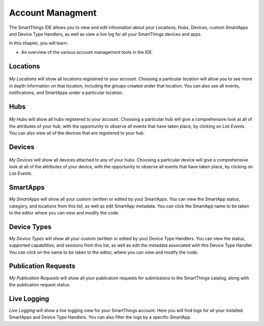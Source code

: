 Account Managment
=================

The SmartThings IDE allows you to view and edit information about your Locations, Hubs, Devices, custom SmartApps and Device Type Handlers, as well as view a live log for all your SmartThings devices and apps.

In this chapter, you will learn:

- An overview of the various account management tools in the IDE.

Locations
---------

.. figure:: ../img/ide/locations.png
   :alt: My Locations

*My Locations* will show all locations registered to your account.
Choosing a particular location will allow you to see more in depth
information on that location, including the groups created under that
location. You can also see all events, notifications, and SmartApps
under a particular location.

Hubs
----

.. figure:: ../img/ide/hub-list.png
   :alt: My Hubs

*My Hubs* will show all hubs registered to your account. Choosing a
particular hub will give a comprehensive look at all of the attributes
of your hub, with the opportunity to observe all events that have taken
place, by clicking on *List Events*. You can also view all of the
devices that are registered to your hub.

Devices
-------

.. figure:: ../img/ide/device-list.png
   :alt: My Devices

*My Devices* will show all devices attached to any of your hubs. Choosing
a particular device will give a comprehensive look at all of the
attributes of your device, with the opportunity to observe all events
that have taken place, by clicking on *List Events*.

SmartApps
---------

*My SmartApps* will show all your custom (written or edited by you) SmartApps. You can view the SmartApp status, category, and locations from this list, as well as edit SmartApp metadata. You can click the SmartApp name to be taken to the editor where you can view and modify the code.

Device Types
------------

*My Device Types* will show all your custom (written or edited by you) Device Type Handlers. You can view the status, supported capabilities, and sessions from this list, as well as edit the metadata associated with this Device Type Handler. You can click on the name to be taken to the editor, where you can view and modify the code.

Publication Requests
--------------------

*My Publication Requests* will show all your publication requests for submissions to the SmartThings catalog, along with the publication request status.

Live Logging
------------

*Live Logging* will show a live logging view for your SmartThings account. Here you will find logs for all your installed SmartApps and Device Type Handlers. You can also filter the logs by a specific SmartApp.


